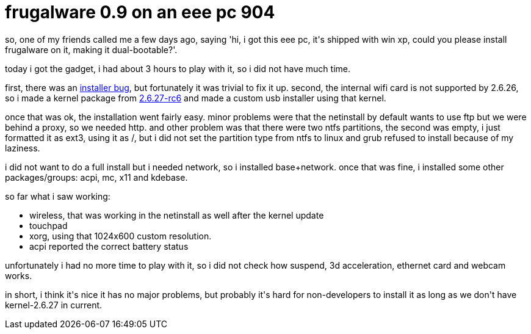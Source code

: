 = frugalware 0.9 on an eee pc 904

:slug: frugalware-0-9-on-an-eee-pc-904
:category: hacking
:tags: en
:date: 2008-09-12T16:31:07Z
++++
<p>so, one of my friends called me a few days ago, saying 'hi, i got this eee pc, it's shipped with win xp, could you please install frugalware on it, making it dual-bootable?'.</p><p>today i got the gadget, i had about 3 hours to play with it, so i did not have much time.</p><p>first, there was an <a href="http://git.frugalware.org/gitweb/gitweb.cgi?p=setup.git;a=commit;h=6928ab07c4de2797ffb9a7edb6f0da24c80e82e1">installer bug</a>, but fortunately it was trivial to fix it up. second, the internal wifi card is not supported by 2.6.26, so i made a kernel package from <a href="http://ftp.frugalware.org/pub/other/people/vmiklos/bmf/frugalware-i686/kernel-2.6.26-2bmf1-i686.fpm">2.6.27-rc6</a> and made a custom usb installer using that kernel.</p><p>once that was ok, the installation went fairly easy. minor problems were that the netinstall by default wants to use ftp but we were behind a proxy, so we needed http. and other problem was that there were two ntfs partitions, the second was empty, i just formatted it as ext3, using it as /, but i did not set the partition type from ntfs to linux and grub refused to install because of my laziness.</p><p>i did not want to do a full install but i needed network, so i installed base+network. once that was fine, i installed some other packages/groups: acpi, mc, x11 and kdebase.</p><p>so far what i saw working:</p><p><ul>
  <li>wireless, that was working in the netinstall as well after the kernel update</li>
  <li>touchpad</li>
  <li>xorg, using that 1024x600 custom resolution.</li>
  <li>acpi reported the correct battery status</li>
</ul></p><p>unfortunately i had no more time to play with it, so i did not check how suspend, 3d acceleration, ethernet card and webcam works.</p><p>in short, i think it's nice it has no major problems, but probably it's hard for non-developers to install it as long as we don't have kernel-2.6.27 in current.</p>
++++
